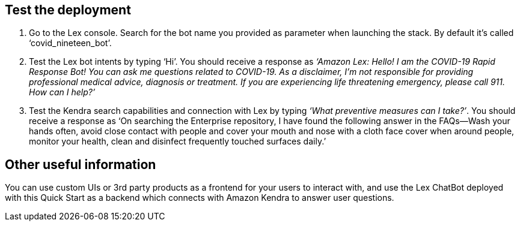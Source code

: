 // Add steps as necessary for accessing the software, post-configuration, and testing. Don’t include full usage instructions for your software, but add links to your product documentation for that information.
//Should any sections not be applicable, remove them

== Test the deployment
// If steps are required to test the deployment, add them here. If not, remove the heading

. Go to the Lex console. Search for the bot name you provided as parameter when launching the stack. By default it's called ‘covid_nineteen_bot’.
. Test the Lex bot intents by typing ‘Hi’. You should receive a response as _‘Amazon Lex: Hello! I am the COVID-19 Rapid Response Bot! You can ask me questions related to COVID-19. As a disclaimer, I'm not responsible for providing professional medical advice, diagnosis or treatment. If you are experiencing life threatening emergency, please call 911. How can I help?’_
. Test the Kendra search capabilities and connection with Lex by typing _‘What preventive measures can I take?’_. You should receive a response as ‘On searching the Enterprise repository, I have found the following answer in the FAQs--Wash your hands often, avoid close contact with people and cover your mouth and nose with a cloth face cover when around people, monitor your health, clean and disinfect frequently touched surfaces daily.’

== Other useful information
//Provide any other information of interest to users, especially focusing on areas where AWS or cloud usage differs from on-premises usage.

You can use custom UIs or 3rd party products as a frontend for your users to interact with, and use the Lex ChatBot deployed with this Quick Start as a backend which connects with Amazon Kendra to answer user questions.